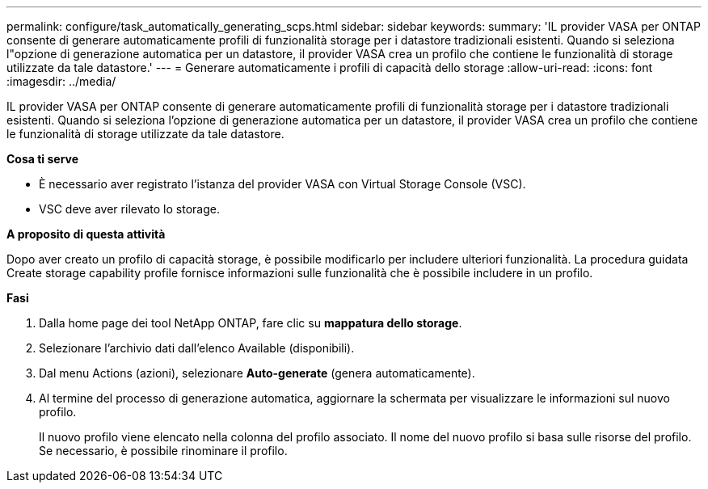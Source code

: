 ---
permalink: configure/task_automatically_generating_scps.html 
sidebar: sidebar 
keywords:  
summary: 'IL provider VASA per ONTAP consente di generare automaticamente profili di funzionalità storage per i datastore tradizionali esistenti. Quando si seleziona l"opzione di generazione automatica per un datastore, il provider VASA crea un profilo che contiene le funzionalità di storage utilizzate da tale datastore.' 
---
= Generare automaticamente i profili di capacità dello storage
:allow-uri-read: 
:icons: font
:imagesdir: ../media/


[role="lead"]
IL provider VASA per ONTAP consente di generare automaticamente profili di funzionalità storage per i datastore tradizionali esistenti. Quando si seleziona l'opzione di generazione automatica per un datastore, il provider VASA crea un profilo che contiene le funzionalità di storage utilizzate da tale datastore.

*Cosa ti serve*

* È necessario aver registrato l'istanza del provider VASA con Virtual Storage Console (VSC).
* VSC deve aver rilevato lo storage.


*A proposito di questa attività*

Dopo aver creato un profilo di capacità storage, è possibile modificarlo per includere ulteriori funzionalità. La procedura guidata Create storage capability profile fornisce informazioni sulle funzionalità che è possibile includere in un profilo.

*Fasi*

. Dalla home page dei tool NetApp ONTAP, fare clic su *mappatura dello storage*.
. Selezionare l'archivio dati dall'elenco Available (disponibili).
. Dal menu Actions (azioni), selezionare *Auto-generate* (genera automaticamente).
. Al termine del processo di generazione automatica, aggiornare la schermata per visualizzare le informazioni sul nuovo profilo.
+
Il nuovo profilo viene elencato nella colonna del profilo associato. Il nome del nuovo profilo si basa sulle risorse del profilo. Se necessario, è possibile rinominare il profilo.


